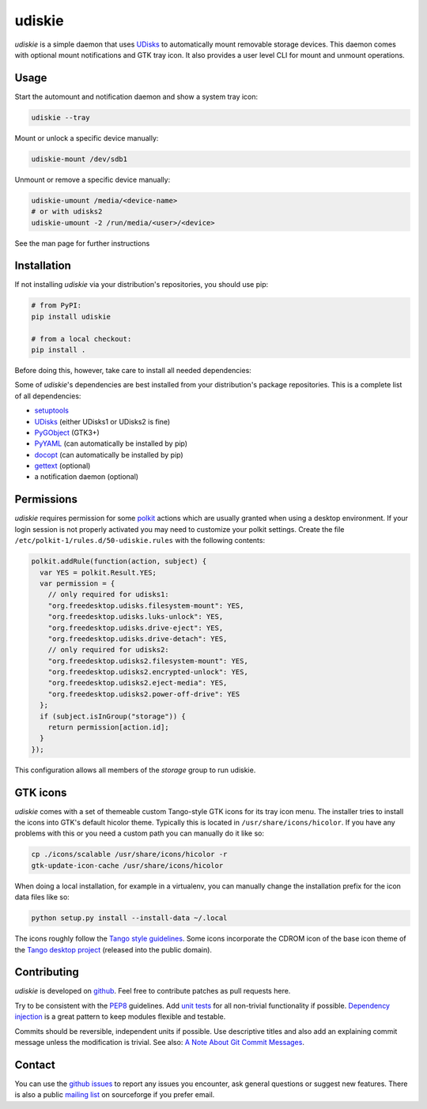 =======
udiskie
=======

|Version| |Downloads| |License|

*udiskie* is a simple daemon that uses UDisks_ to automatically mount
removable storage devices. This daemon comes with optional mount
notifications and GTK tray icon. It also provides a user level CLI for
mount and unmount operations.


Usage
-----

Start the automount and notification daemon and show a system tray icon:

.. code-block:: bash

    udiskie --tray

Mount or unlock a specific device manually:

.. code-block:: bash

    udiskie-mount /dev/sdb1

Unmount or remove a specific device manually:

.. code-block:: bash

    udiskie-umount /media/<device-name>
    # or with udisks2
    udiskie-umount -2 /run/media/<user>/<device>

See the man page for further instructions


Installation
------------

If not installing *udiskie* via your distribution's repositories, you should
use pip:

.. code-block:: bash

    # from PyPI:
    pip install udiskie

    # from a local checkout:
    pip install .

Before doing this, however, take care to install all needed dependencies:

Some of *udiskie*'s dependencies are best installed from your distribution's
package repositories. This is a complete list of all dependencies:

- setuptools_
- UDisks_ (either UDisks1 or UDisks2 is fine)
- PyGObject_ (GTK3+)
- PyYAML_ (can automatically be installed by pip)
- docopt_ (can automatically be installed by pip)
- gettext_ (optional)
- a notification daemon (optional)

.. _setuptools: https://pypi.python.org/pypi/setuptools/
.. _UDisks: http://www.freedesktop.org/wiki/Software/udisks
.. _PyGObject: https://wiki.gnome.org/action/show/Projects/PyGObject
.. _PyYAML: https://pypi.python.org/pypi/PyYAML
.. _docopt: http://docopt.org/
.. _gettext: http://www.gnu.org/software/gettext/


Permissions
-----------

*udiskie* requires permission for some polkit_ actions which are usually
granted when using a desktop environment. If your login session is not
properly activated you may need to customize your polkit settings. Create the
file ``/etc/polkit-1/rules.d/50-udiskie.rules`` with the following contents:

.. code-block:: javascript

    polkit.addRule(function(action, subject) {
      var YES = polkit.Result.YES;
      var permission = {
        // only required for udisks1:
        "org.freedesktop.udisks.filesystem-mount": YES,
        "org.freedesktop.udisks.luks-unlock": YES,
        "org.freedesktop.udisks.drive-eject": YES,
        "org.freedesktop.udisks.drive-detach": YES,
        // only required for udisks2:
        "org.freedesktop.udisks2.filesystem-mount": YES,
        "org.freedesktop.udisks2.encrypted-unlock": YES,
        "org.freedesktop.udisks2.eject-media": YES,
        "org.freedesktop.udisks2.power-off-drive": YES
      };
      if (subject.isInGroup("storage")) {
        return permission[action.id];
      }
    });

This configuration allows all members of the *storage* group to run
udiskie.

.. _polkit: http://www.freedesktop.org/wiki/Software/polkit/


GTK icons
---------

*udiskie* comes with a set of themeable custom Tango-style GTK icons for its
tray icon menu. The installer tries to install the icons into GTK's default
hicolor theme. Typically this is located in ``/usr/share/icons/hicolor``. If
you have any problems with this or you need a custom path you can manually do
it like so:

.. code-block:: bash

    cp ./icons/scalable /usr/share/icons/hicolor -r
    gtk-update-icon-cache /usr/share/icons/hicolor

When doing a local installation, for example in a virtualenv, you can
manually change the installation prefix for the icon data files like so:

.. code-block:: bash

    python setup.py install --install-data ~/.local

The icons roughly follow the `Tango style guidelines`_. Some icons incorporate
the CDROM icon of the base icon theme of the `Tango desktop project`_
(released into the public domain).

.. _`Tango style guidelines`: http://tango.freedesktop.org/Tango_Icon_Theme_Guidelines
.. _`Tango desktop project`: http://tango.freedesktop.org/Tango_Desktop_Project


Contributing
------------

*udiskie* is developed on github_. Feel free to contribute patches as pull
requests here.

Try to be consistent with the PEP8_ guidelines. Add `unit tests`_ for all
non-trivial functionality if possible. `Dependency injection`_ is a great
pattern to keep modules flexible and testable.

Commits should be reversible, independent units if possible. Use descriptive
titles and also add an explaining commit message unless the modification is
trivial. See also: `A Note About Git Commit Messages`_.

.. _github: https://github.com/coldfix/udiskie
.. _PEP8: http://www.python.org/dev/peps/pep-0008/
.. _`unit tests`: http://docs.python.org/2/library/unittest.html
.. _`Dependency injection`: http://www.youtube.com/watch?v=RlfLCWKxHJ0
.. _`A Note About Git Commit Messages`: http://tbaggery.com/2008/04/19/a-note-about-git-commit-messages.html


Contact
-------

You can use the `github issues`_ to report any issues you encounter, ask
general questions or suggest new features. There is also a public `mailing
list`_ on sourceforge if you prefer email.

.. _`github issues`: https://github.com/coldfix/udiskie/issues
.. _`mailing list`: https://lists.sourceforge.net/lists/listinfo/udiskie-users


.. |Version| image:: https://pypip.in/v/udiskie/badge.png
   :target: https://pypi.python.org/pypi/udiskie/
   :alt: Latest Version

.. |Downloads| image:: https://pypip.in/d/udiskie/badge.png
   :target: https://pypi.python.org/pypi/udiskie/
   :alt: Downloads

.. |License| image:: https://pypip.in/license/udiskie/badge.png
   :target: https://pypi.python.org/pypi/udiskie/
   :alt: License
